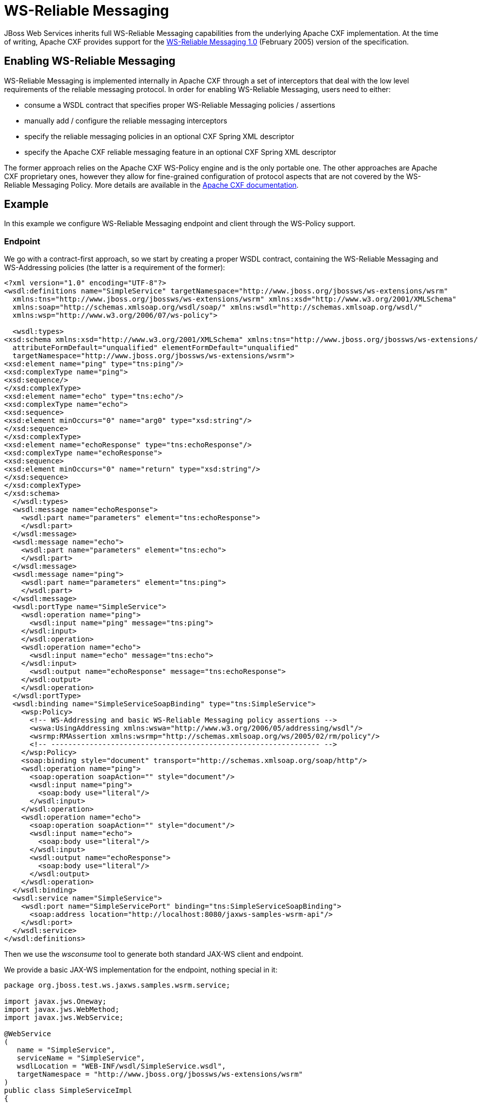 [[WS-Reliable_Messaging]]
= WS-Reliable Messaging

JBoss Web Services inherits full WS-Reliable Messaging capabilities from
the underlying Apache CXF implementation. At the time of writing, Apache
CXF provides support for the
http://schemas.xmlsoap.org/ws/2005/02/rm/[WS-Reliable Messaging 1.0]
(February 2005) version of the specification.

[[enabling-ws-reliable-messaging]]
== Enabling WS-Reliable Messaging

WS-Reliable Messaging is implemented internally in Apache CXF through a
set of interceptors that deal with the low level requirements of the
reliable messaging protocol. In order for enabling WS-Reliable
Messaging, users need to either:

* consume a WSDL contract that specifies proper WS-Reliable Messaging
policies / assertions
* manually add / configure the reliable messaging interceptors
* specify the reliable messaging policies in an optional CXF Spring XML
descriptor
* specify the Apache CXF reliable messaging feature in an optional CXF
Spring XML descriptor

The former approach relies on the Apache CXF WS-Policy engine and is the
only portable one. The other approaches are Apache CXF proprietary ones,
however they allow for fine-grained configuration of protocol aspects
that are not covered by the WS-Reliable Messaging Policy. More details
are available in the
http://cxf.apache.org/docs/wsrmconfiguration.html[Apache CXF
documentation].

[[example-ws-reliable-messaging]]
== Example

In this example we configure WS-Reliable Messaging endpoint and client
through the WS-Policy support.

[[endpoint-ws-reliable-messaging]]
=== Endpoint

We go with a contract-first approach, so we start by creating a proper
WSDL contract, containing the WS-Reliable Messaging and WS-Addressing
policies (the latter is a requirement of the former):

[source,xml,options="nowrap"]
----
<?xml version="1.0" encoding="UTF-8"?>
<wsdl:definitions name="SimpleService" targetNamespace="http://www.jboss.org/jbossws/ws-extensions/wsrm"
  xmlns:tns="http://www.jboss.org/jbossws/ws-extensions/wsrm" xmlns:xsd="http://www.w3.org/2001/XMLSchema"
  xmlns:soap="http://schemas.xmlsoap.org/wsdl/soap/" xmlns:wsdl="http://schemas.xmlsoap.org/wsdl/"
  xmlns:wsp="http://www.w3.org/2006/07/ws-policy">
 
  <wsdl:types>
<xsd:schema xmlns:xsd="http://www.w3.org/2001/XMLSchema" xmlns:tns="http://www.jboss.org/jbossws/ws-extensions/wsrm"
  attributeFormDefault="unqualified" elementFormDefault="unqualified"
  targetNamespace="http://www.jboss.org/jbossws/ws-extensions/wsrm">
<xsd:element name="ping" type="tns:ping"/>
<xsd:complexType name="ping">
<xsd:sequence/>
</xsd:complexType>
<xsd:element name="echo" type="tns:echo"/>
<xsd:complexType name="echo">
<xsd:sequence>
<xsd:element minOccurs="0" name="arg0" type="xsd:string"/>
</xsd:sequence>
</xsd:complexType>
<xsd:element name="echoResponse" type="tns:echoResponse"/>
<xsd:complexType name="echoResponse">
<xsd:sequence>
<xsd:element minOccurs="0" name="return" type="xsd:string"/>
</xsd:sequence>
</xsd:complexType>
</xsd:schema>
  </wsdl:types>
  <wsdl:message name="echoResponse">
    <wsdl:part name="parameters" element="tns:echoResponse">
    </wsdl:part>
  </wsdl:message>
  <wsdl:message name="echo">
    <wsdl:part name="parameters" element="tns:echo">
    </wsdl:part>
  </wsdl:message>
  <wsdl:message name="ping">
    <wsdl:part name="parameters" element="tns:ping">
    </wsdl:part>
  </wsdl:message>
  <wsdl:portType name="SimpleService">
    <wsdl:operation name="ping">
      <wsdl:input name="ping" message="tns:ping">
    </wsdl:input>
    </wsdl:operation>
    <wsdl:operation name="echo">
      <wsdl:input name="echo" message="tns:echo">
    </wsdl:input>
      <wsdl:output name="echoResponse" message="tns:echoResponse">
    </wsdl:output>
    </wsdl:operation>
  </wsdl:portType>
  <wsdl:binding name="SimpleServiceSoapBinding" type="tns:SimpleService">
    <wsp:Policy>
      <!-- WS-Addressing and basic WS-Reliable Messaging policy assertions -->
      <wswa:UsingAddressing xmlns:wswa="http://www.w3.org/2006/05/addressing/wsdl"/>
      <wsrmp:RMAssertion xmlns:wsrmp="http://schemas.xmlsoap.org/ws/2005/02/rm/policy"/>
      <!-- --------------------------------------------------------------- -->
    </wsp:Policy>
    <soap:binding style="document" transport="http://schemas.xmlsoap.org/soap/http"/>
    <wsdl:operation name="ping">
      <soap:operation soapAction="" style="document"/>
      <wsdl:input name="ping">
        <soap:body use="literal"/>
      </wsdl:input>
    </wsdl:operation>
    <wsdl:operation name="echo">
      <soap:operation soapAction="" style="document"/>
      <wsdl:input name="echo">
        <soap:body use="literal"/>
      </wsdl:input>
      <wsdl:output name="echoResponse">
        <soap:body use="literal"/>
      </wsdl:output>
    </wsdl:operation>
  </wsdl:binding>
  <wsdl:service name="SimpleService">
    <wsdl:port name="SimpleServicePort" binding="tns:SimpleServiceSoapBinding">
      <soap:address location="http://localhost:8080/jaxws-samples-wsrm-api"/>
    </wsdl:port>
  </wsdl:service>
</wsdl:definitions>
----

Then we use the _wsconsume_ tool to generate both standard JAX-WS client
and endpoint.

We provide a basic JAX-WS implementation for the endpoint, nothing
special in it:

[source,java,options="nowrap"]
----
package org.jboss.test.ws.jaxws.samples.wsrm.service;
 
import javax.jws.Oneway;
import javax.jws.WebMethod;
import javax.jws.WebService;
 
@WebService
(
   name = "SimpleService",
   serviceName = "SimpleService",
   wsdlLocation = "WEB-INF/wsdl/SimpleService.wsdl",
   targetNamespace = "http://www.jboss.org/jbossws/ws-extensions/wsrm"
)
public class SimpleServiceImpl
{
   @Oneway
   @WebMethod
   public void ping()
   {
      System.out.println("ping()");
   }
 
   @WebMethod
   public String echo(String s)
   {
      System.out.println("echo(" + s + ")");
      return s;
   }
}
----

Finally we package the generated POJO endpoint together with a basic
web.xml the usual way and deploy to the application server. The
webservices stack automatically detects the policies and enables
WS-Reliable Messaging.

[[client-ws-reliable-messaging]]
=== Client

The endpoint advertises his RM capabilities (and requirements) through
the published WSDL and the client is required to also enable WS-RM for
successfully exchanging messages with the server.

So a regular JAX WS client is enough if the user does not need to tune
any specific detail of the RM subsystem.

[source,java,options="nowrap"]
----
QName serviceName = new QName("http://www.jboss.org/jbossws/ws-extensions/wsrm", "SimpleService");
URL wsdlURL = new URL("http://localhost:8080/jaxws-samples-wsrm-api?wsdl");
Service service = Service.create(wsdlURL, serviceName);
proxy = (SimpleService)service.getPort(SimpleService.class);
proxy.echo("Hello World!");
----

[[additional-configuration]]
=== Additional configuration

Fine-grained tuning of WS-Reliable Messaging engine requires setting up
proper RM features and attach them for instance to the client proxy.
Here is an example:

[source,java,options="nowrap"]
----
package org.jboss.test.ws.jaxws.samples.wsrm.client;
 
//...
import javax.xml.ws.Service;
import org.apache.cxf.ws.rm.feature.RMFeature;
import org.apache.cxf.ws.rm.manager.AcksPolicyType;
import org.apache.cxf.ws.rm.manager.DestinationPolicyType;
import org.jboss.test.ws.jaxws.samples.wsrm.generated.SimpleService;
 
// ...
Service service = Service.create(wsdlURL, serviceName);
 
RMFeature feature = new RMFeature();
RMAssertion rma = new RMAssertion();
RMAssertion.BaseRetransmissionInterval bri = new RMAssertion.BaseRetransmissionInterval();
bri.setMilliseconds(4000L);
rma.setBaseRetransmissionInterval(bri);
AcknowledgementInterval ai = new AcknowledgementInterval();
ai.setMilliseconds(2000L);
rma.setAcknowledgementInterval(ai);
feature.setRMAssertion(rma);
DestinationPolicyType dp = new DestinationPolicyType();
AcksPolicyType ap = new AcksPolicyType();
ap.setIntraMessageThreshold(0);
dp.setAcksPolicy(ap);
feature.setDestinationPolicy(dp);
 
SimpleService proxy = (SimpleService)service.getPort(SimpleService.class, feature);
proxy.echo("Hello World");
----

The same can of course be achieved by factoring the feature into a
custom pojo extending `org.apache.cxf.ws.rm.feature.RMFeature` and
setting the obtained property in a client configuration:

[source,java,options="nowrap"]
----
package org.jboss.test.ws.jaxws.samples.wsrm.client;
 
import org.apache.cxf.ws.rm.feature.RMFeature;
import org.apache.cxf.ws.rm.manager.AcksPolicyType;
import org.apache.cxf.ws.rm.manager.DestinationPolicyType;
import org.apache.cxf.ws.rmp.v200502.RMAssertion;
import org.apache.cxf.ws.rmp.v200502.RMAssertion.AcknowledgementInterval;
 
public class CustomRMFeature extends RMFeature
{
  public CustomRMFeature() {
    super();
    RMAssertion rma = new RMAssertion();
    RMAssertion.BaseRetransmissionInterval bri = new RMAssertion.BaseRetransmissionInterval();
    bri.setMilliseconds(4000L);
    rma.setBaseRetransmissionInterval(bri);
    AcknowledgementInterval ai = new AcknowledgementInterval();
    ai.setMilliseconds(2000L);
    rma.setAcknowledgementInterval(ai);
    super.setRMAssertion(rma);
    DestinationPolicyType dp = new DestinationPolicyType();
    AcksPolicyType ap = new AcksPolicyType();
    ap.setIntraMessageThreshold(0);
    dp.setAcksPolicy(ap);
    super.setDestinationPolicy(dp);
  }
}
----

... this is how the `jaxws-client-config.xml` descriptor would look:

[source,xml,options="nowrap"]
----
<?xml version="1.0" encoding="UTF-8"?>
 
<jaxws-config xmlns="urn:jboss:jbossws-jaxws-config:4.0" xmlns:xsi="http://www.w3.org/2001/XMLSchema-instance" xmlns:javaee="http://java.sun.com/xml/ns/javaee"
xsi:schemaLocation="urn:jboss:jbossws-jaxws-config:4.0 schema/jbossws-jaxws-config_4_0.xsd">
 
<client-config>
<config-name>Custom Client Config</config-name>
<property>
<property-name>cxf.features</property-name>
<property-value>org.jboss.test.ws.jaxws.samples.wsrm.client.CustomRMFeature</property-value>
</property>
</client-config>
 
</jaxws-config>
----

... and this is how the client would set the configuration:

[source,java,options="nowrap"]
----
import org.jboss.ws.api.configuration.ClientConfigUtil;
import org.jboss.ws.api.configuration.ClientConfigurer;
 
//...
Service service = Service.create(wsdlURL, serviceName);
SimpleService proxy = (SimpleService)service.getPort(SimpleService.class);
 
ClientConfigurer configurer = ClientConfigUtil.resolveClientConfigurer();
configurer.setConfigProperties(proxy, "META-INF/jaxws-client-config.xml", "Custom Client Config");
proxy.echo("Hello World!");
----
